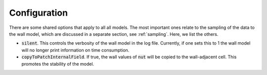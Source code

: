 .. _configuration:

Configuration
=============

There are some shared options that apply to all all models.
The most important ones relate to the sampling of the data to the wall model,
which are discussed in a separate section, see :ref:`sampling`.
Here, we list the others.


- :code:`silent`. This controls the verbosity of the wall model in the log file.
  Currently, if one sets this to 1 the wall model will no longer print information
  on time consumption.
- :code:`copyToPatchInternalField`.
  If true, the wall values of :code:`nut` will be copied to the wall-adjacent 
  cell.
  This promotes the stability of the model.

  

